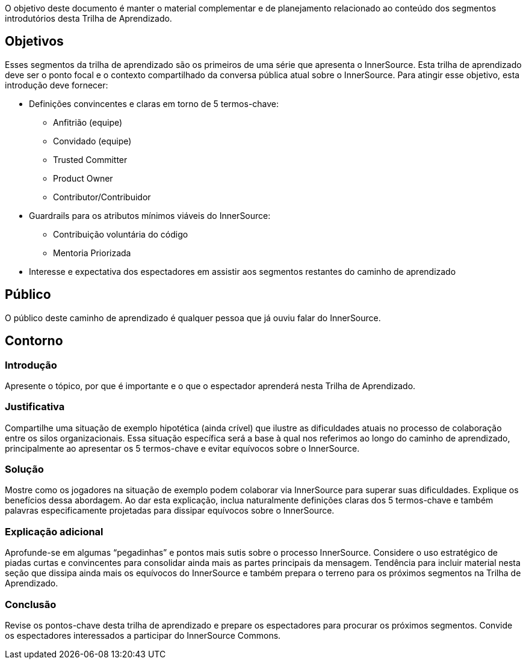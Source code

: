 :doctype: book

O objetivo deste documento é manter o material complementar e de planejamento relacionado ao conteúdo dos segmentos introdutórios desta Trilha de Aprendizado.

== Objetivos

Esses segmentos da trilha de aprendizado são os primeiros de uma série que apresenta o InnerSource.
Esta trilha de aprendizado deve ser o ponto focal e o contexto compartilhado da conversa pública atual sobre o InnerSource.
Para atingir esse objetivo, esta introdução deve fornecer:

* Definições convincentes e claras em torno de 5 termos-chave:
  ** Anfitrião (equipe)
  ** Convidado (equipe)
  ** Trusted Committer
  ** Product Owner
  ** Contributor/Contribuidor
* Guardrails para os atributos mínimos viáveis do InnerSource:
  ** Contribuição voluntária do código
  ** Mentoria Priorizada
* Interesse e expectativa dos espectadores em assistir aos segmentos restantes do caminho de aprendizado

== Público

O público deste caminho de aprendizado é qualquer pessoa que já ouviu falar do InnerSource.

== Contorno

=== Introdução

Apresente o tópico, por que é importante e o que o espectador aprenderá nesta Trilha de Aprendizado.

=== Justificativa

Compartilhe uma situação de exemplo hipotética (ainda crível) que ilustre as dificuldades atuais no processo de colaboração entre os silos organizacionais.
Essa situação específica será a base à qual nos referimos ao longo do caminho de aprendizado, principalmente ao apresentar os 5 termos-chave e evitar equívocos sobre o InnerSource.

=== Solução

Mostre como os jogadores na situação de exemplo podem colaborar via InnerSource para superar suas dificuldades.
Explique os benefícios dessa abordagem.
Ao dar esta explicação, inclua naturalmente definições claras dos 5 termos-chave e também palavras especificamente projetadas para dissipar equívocos sobre o InnerSource.

=== Explicação adicional

Aprofunde-se em algumas "`pegadinhas`" e pontos mais sutis sobre o processo InnerSource.
Considere o uso estratégico de piadas curtas e convincentes para consolidar ainda mais as partes principais da mensagem.
Tendência para incluir material nesta seção que dissipa ainda mais os equívocos do InnerSource e também prepara o terreno para os próximos segmentos na Trilha de Aprendizado.

=== Conclusão

Revise os pontos-chave desta trilha de aprendizado e prepare os espectadores para procurar os próximos segmentos.
Convide os espectadores interessados a participar do InnerSource Commons.